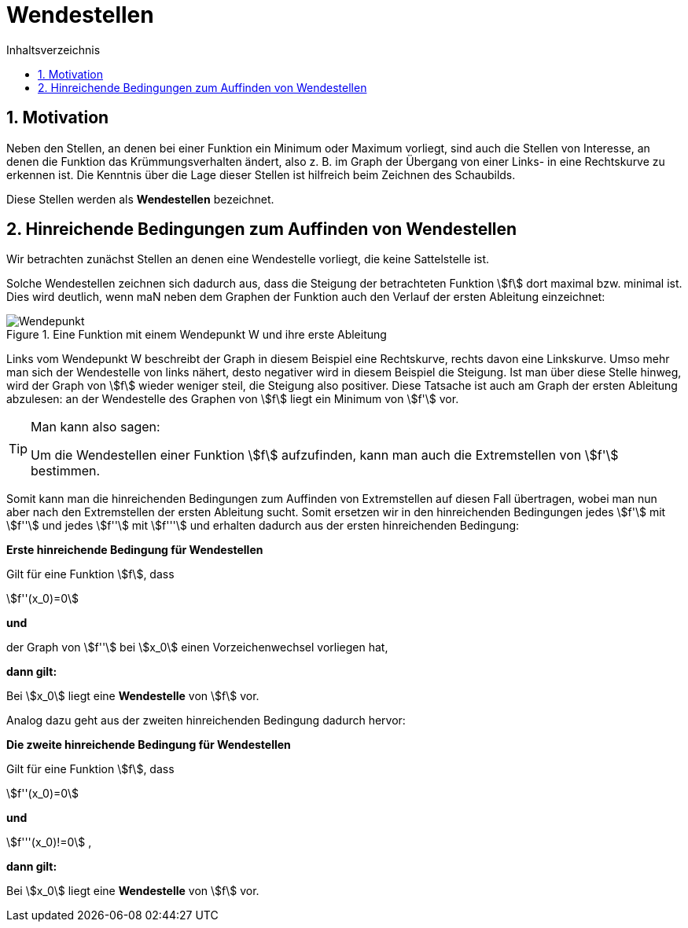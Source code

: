 = [[Wendestellen]]Wendestellen
:stem: 
:toc: left
:toc-title: Inhaltsverzeichnis
:sectnums:
:icons: font
:keywords: ableitung,  zweite ableitung, hinreichende Bedingung, Extremstellen, Maximum, Minimum, Wendepunkt, Wendestelle

== Motivation

Neben den Stellen, an denen bei einer Funktion ein Minimum oder Maximum vorliegt, sind auch die Stellen von Interesse, an denen die Funktion das Krümmungsverhalten ändert, also z. B. im Graph der Übergang von einer Links- in eine Rechtskurve zu erkennen ist. Die Kenntnis über die Lage dieser Stellen ist hilfreich beim Zeichnen des Schaubilds.

Diese Stellen werden als *Wendestellen* bezeichnet.


== Hinreichende Bedingungen zum Auffinden von Wendestellen

Wir betrachten zunächst Stellen an denen eine Wendestelle vorliegt, die keine Sattelstelle ist. 

Solche Wendestellen zeichnen sich dadurch aus, dass die Steigung der betrachteten Funktion stem:[f] dort maximal bzw. minimal ist. Dies wird deutlich, wenn maN neben dem Graphen der Funktion auch den Verlauf der ersten Ableitung einzeichnet:

.Eine Funktion mit einem Wendepunkt W und ihre erste Ableitung
image::Bilder/Ableitungen/Wendepunkt.png[Wendepunkt]

Links vom Wendepunkt W beschreibt der Graph in diesem Beispiel eine Rechtskurve, rechts davon eine Linkskurve. Umso mehr man sich der Wendestelle von links nähert, desto negativer wird in diesem Beispiel die Steigung. Ist man über diese Stelle hinweg, wird der Graph von stem:[f] wieder weniger steil, die Steigung also positiver. Diese Tatsache ist auch am Graph der ersten Ableitung abzulesen: an der Wendestelle des Graphen von stem:[f] liegt ein Minimum von stem:[f'] vor.  


[TIP]
====
Man kann also sagen:

Um die Wendestellen einer Funktion stem:[f] aufzufinden, kann man auch die Extremstellen von stem:[f'] bestimmen.
====

Somit kann man die hinreichenden Bedingungen zum Auffinden von Extremstellen auf diesen Fall übertragen, wobei man nun aber nach den Extremstellen der ersten Ableitung sucht. Somit ersetzen wir in den hinreichenden Bedingungen jedes stem:[f'] mit stem:[f''] und jedes stem:[f''] mit stem:[f'''] und erhalten dadurch aus der ersten hinreichenden Bedingung:

====
*Erste hinreichende Bedingung für Wendestellen*

Gilt für eine Funktion stem:[f], dass

stem:[f''(x_0)=0]

*und*

der Graph von stem:[f''] bei stem:[x_0] einen Vorzeichenwechsel vorliegen hat,

*dann gilt:*

Bei stem:[x_0] liegt eine *Wendestelle* von stem:[f] vor.
====

Analog dazu geht aus der zweiten hinreichenden Bedingung dadurch hervor:

====
*Die zweite hinreichende Bedingung für Wendestellen*

Gilt für eine Funktion stem:[f], dass

stem:[f''(x_0)=0]

*und*

stem:[f'''(x_0)!=0] ,

*dann gilt:*

Bei stem:[x_0] liegt eine *Wendestelle* von stem:[f] vor.
====

